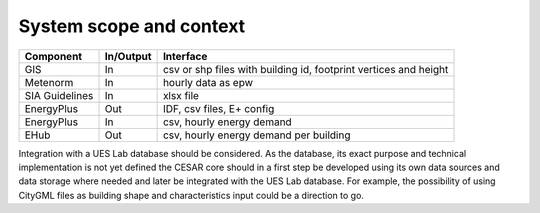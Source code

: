 System scope and context
========================

.. figure:: ./diagrams/03_SystemContext.jpg

================ =========== ===========
Component         In/Output   Interface
================ =========== ===========
GIS                 In          csv or shp files with building id, footprint vertices and height
Metenorm            In          hourly data as epw
SIA Guidelines      In          xlsx file
EnergyPlus          Out         IDF, csv files, E+ config
EnergyPlus          In          csv, hourly energy demand
EHub                Out         csv, hourly energy demand per building
================ =========== ===========

Integration with a UES Lab database should be considered. As the database, its exact purpose and technical implementation is not yet defined the CESAR core should in a first step be developed using its own data sources and data storage where needed and later be integrated with the UES Lab database. For example, the possibility of using CityGML files as building shape and characteristics input could be a direction to go.